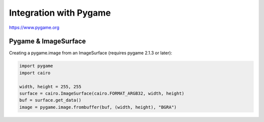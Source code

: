 Integration with Pygame
=======================

https://www.pygame.org

Pygame & ImageSurface
---------------------

Creating a pygame.image from an ImageSurface (requires pygame 2.1.3 or later):

.. code:: python

    import pygame
    import cairo

    width, height = 255, 255
    surface = cairo.ImageSurface(cairo.FORMAT_ARGB32, width, height)
    buf = surface.get_data()
    image = pygame.image.frombuffer(buf, (width, height), "BGRA")

